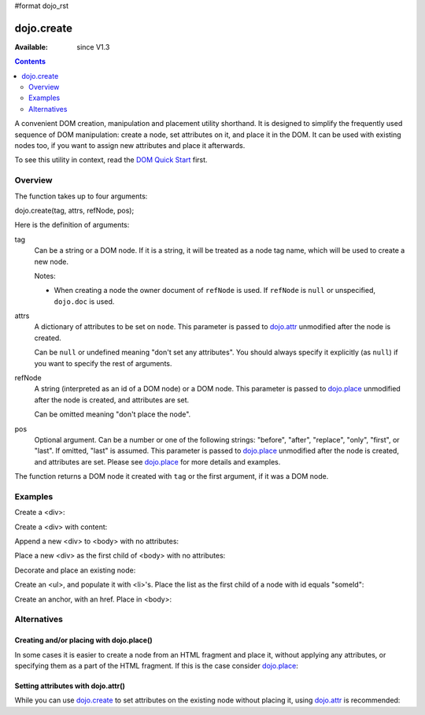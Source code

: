 #format dojo_rst

dojo.create
===========

:Available: since V1.3

.. contents::
   :depth: 2

A convenient DOM creation, manipulation and placement utility shorthand. It is designed to simplify the frequently used sequence of DOM manipulation: create a node, set attributes on it, and place it in the DOM. It can be used with existing nodes too, if you want to assign new attributes and place it afterwards.

To see this utility in context, read the `DOM Quick Start <quickstart/dom>`_ first.

========
Overview
========

The function takes up to four arguments:

dojo.create(tag, attrs, refNode, pos);

Here is the definition of arguments:

tag
  Can be a string or a DOM node. If it is a string, it will be treated as a node tag name, which will be used to create a new node.

  Notes:

  - When creating a node the owner document of ``refNode`` is used. If ``refNode`` is ``null`` or unspecified, ``dojo.doc`` is used.

attrs
  A dictionary of attributes to be set on ``node``. This parameter is passed to `dojo.attr <dojo/attr>`_ unmodified after the node is created.

  Can be ``null`` or undefined meaning "don't set any attributes". You should always specify it explicitly (as ``null``) if you want to specify the rest of arguments.

refNode
  A string (interpreted as an id of a DOM node) or a DOM node. This parameter is passed to `dojo.place <dojo/place>`_ unmodified after the node is created, and attributes are set.

  Can be omitted meaning "don't place the node".

pos
  Optional argument. Can be a number or one of the following strings: "before", "after", "replace", "only", "first", or "last". If omitted, "last" is assumed. This parameter is passed to `dojo.place <dojo/place>`_ unmodified after the node is created, and attributes are set. Please see `dojo.place <dojo/place>`_ for more details and examples.

The function returns a DOM node it created with ``tag`` or the first argument, if it was a DOM node.

========
Examples
========

Create a <div>:

.. code-block :: javascript
  :linenos:

  var n = dojo.create("div");

Create a <div> with content:

.. code-block :: javascript
  :linenos:

  var n = dojo.create("div", { innerHTML: "<p>hi</p>" });

Append a new <div> to <body> with no attributes:

.. code-block :: javascript
  :linenos:

  var n = dojo.create("div", null, dojo.body());

Place a new <div> as the first child of <body> with no attributes:

.. code-block :: javascript
  :linenos:

  var n = dojo.create("div", null, dojo.body(), "first");

Decorate and place an existing node:

.. code-block :: javascript
  :linenos:

  dojo.create(node, { style: { color: "red" } }, dojo.body());

Create an <ul>, and populate it with <li>'s. Place the list as the first child of a node with id equals "someId":

.. code-block :: javascript
  :linenos:

  var ul = dojo.create("ul", null, "someId", "first");
  var items = ["one", "two", "three", "four"];
  dojo.forEach(items, function(data){
    dojo.create("li", { innerHTML: data }, ul);
  });

Create an anchor, with an href. Place in <body>:

.. code-block :: javascript
  :linenos:

  dojo.create("a", { href: "foo.html", title: "Goto FOO!", innerHTML: "link" }, dojo.body());

============
Alternatives
============

Creating and/or placing with dojo.place()
-----------------------------------------

In some cases it is easier to create a node from an HTML fragment and place it, without applying any attributes, or specifying them as a part of the HTML fragment. If this is the case consider `dojo.place <dojo/place>`_:

.. code-block :: javascript
  :linenos:

  // duplicating the next line with dojo.place()
  //dojo.create("a", { href: "foo.html", title: "Goto FOO!", innerHTML: "link" }, dojo.body());
  dojo.place("<a href='foo.html' title='Goto FOO!'>link</a>", dojo.body()

  // duplicating the next line with dojo.place()
  //var n = dojo.create("div", null, dojo.body());
  var n = dojo.place("<div></div>", dojo.body());

Setting attributes with dojo.attr()
-----------------------------------

While you can use `dojo.create <dojo/create>`_ to set attributes on the existing node without placing it, using `dojo.attr <dojo/attr>`_ is recommended:

.. code-block :: javascript
  :linenos:

  // duplicating the next line with dojo.attr()
  //var n = dojo.create(node, { innerHTML: "<p>hi</p>" });
  var n = dojo.attr(node, { innerHTML: "<p>hi</p>" });
